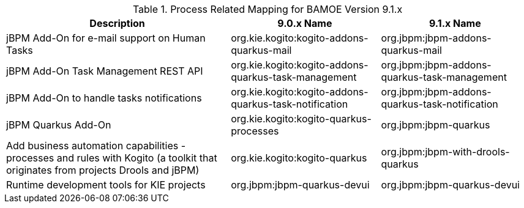 .Process Related Mapping for BAMOE Version 9.1.x
[cols="3,2,2"]
|===
| Description | 9.0.x Name | 9.1.x Name


| jBPM Add-On for e-mail support on Human Tasks
| org.kie.kogito:kogito-addons-quarkus-mail
| org.jbpm:jbpm-addons-quarkus-mail
 
| jBPM Add-On Task Management REST API   
| org.kie.kogito:kogito-addons-quarkus-task-management
| org.jbpm:jbpm-addons-quarkus-task-management

| jBPM Add-On to handle tasks notifications
| org.kie.kogito:kogito-addons-quarkus-task-notification
| org.jbpm:jbpm-addons-quarkus-task-notification

| jBPM Quarkus Add-On
| org.kie.kogito:kogito-quarkus-processes
| org.jbpm:jbpm-quarkus

| Add business automation capabilities - processes and rules with Kogito (a toolkit that originates from projects Drools and jBPM)
| org.kie.kogito:kogito-quarkus
| org.jbpm:jbpm-with-drools-quarkus

| Runtime development tools for KIE projects
| org.jbpm:jbpm-quarkus-devui
| org.jbpm:jbpm-quarkus-devui







|===

